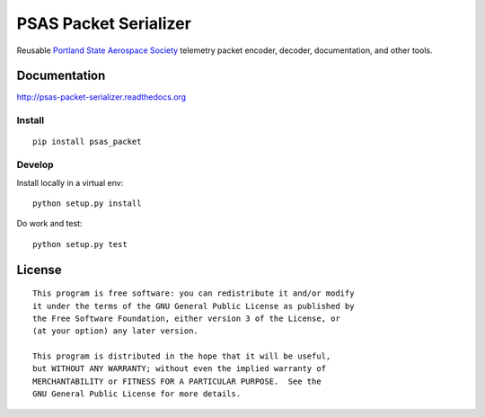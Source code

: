 PSAS Packet Serializer
======================

.. image:: https://badge.fury.io/py/psas_packet.png
    :target: http://badge.fury.io/py/psas_packet

.. image:: https://travis-ci.org/psas/psas_packet.png
    :target: https://travis-ci.org/psas/psas_packet

.. image:: https://coveralls.io/repos/psas/psas_packet/badge.png?branch=master
    :target: https://coveralls.io/r/psas/psas_packet?branch=master


Reusable `Portland State Aerospace Society <http://psas.pdx.edu/>`_ telemetry
packet encoder, decoder, documentation, and other tools.


Documentation
-------------

http://psas-packet-serializer.readthedocs.org

Install
~~~~~~~

::

    pip install psas_packet


Develop
~~~~~~~

Install locally in a virtual env::

    python setup.py install

Do work and test::

    python setup.py test


License
-------

::

    This program is free software: you can redistribute it and/or modify
    it under the terms of the GNU General Public License as published by
    the Free Software Foundation, either version 3 of the License, or
    (at your option) any later version.

    This program is distributed in the hope that it will be useful,
    but WITHOUT ANY WARRANTY; without even the implied warranty of
    MERCHANTABILITY or FITNESS FOR A PARTICULAR PURPOSE.  See the
    GNU General Public License for more details.
